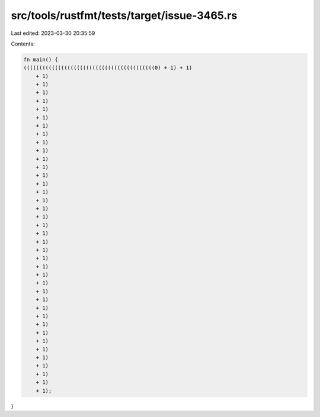 src/tools/rustfmt/tests/target/issue-3465.rs
============================================

Last edited: 2023-03-30 20:35:59

Contents:

.. code-block:: rs

    fn main() {
    ((((((((((((((((((((((((((((((((((((((((((0) + 1) + 1)
        + 1)
        + 1)
        + 1)
        + 1)
        + 1)
        + 1)
        + 1)
        + 1)
        + 1)
        + 1)
        + 1)
        + 1)
        + 1)
        + 1)
        + 1)
        + 1)
        + 1)
        + 1)
        + 1)
        + 1)
        + 1)
        + 1)
        + 1)
        + 1)
        + 1)
        + 1)
        + 1)
        + 1)
        + 1)
        + 1)
        + 1)
        + 1)
        + 1)
        + 1)
        + 1)
        + 1)
        + 1)
        + 1)
        + 1);
}



